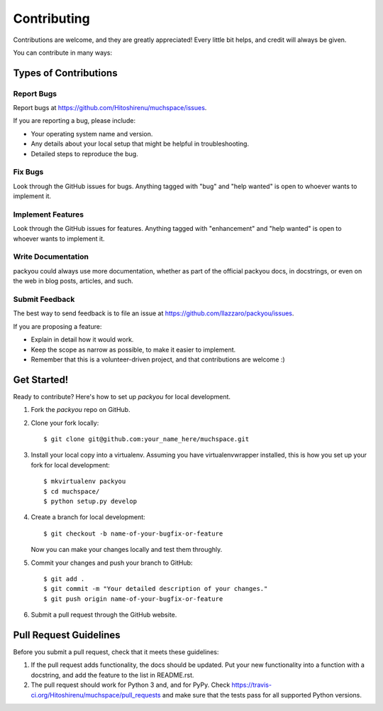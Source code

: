 .. highlight:: shell

============
Contributing
============

Contributions are welcome, and they are greatly appreciated! Every
little bit helps, and credit will always be given.

You can contribute in many ways:

Types of Contributions
----------------------

Report Bugs
~~~~~~~~~~~

Report bugs at https://github.com/Hitoshirenu/muchspace/issues.

If you are reporting a bug, please include:

* Your operating system name and version.
* Any details about your local setup that might be helpful in troubleshooting.
* Detailed steps to reproduce the bug.

Fix Bugs
~~~~~~~~

Look through the GitHub issues for bugs. Anything tagged with "bug"
and "help wanted" is open to whoever wants to implement it.

Implement Features
~~~~~~~~~~~~~~~~~~

Look through the GitHub issues for features. Anything tagged with "enhancement"
and "help wanted" is open to whoever wants to implement it.

Write Documentation
~~~~~~~~~~~~~~~~~~~

packyou could always use more documentation, whether as part of the
official packyou docs, in docstrings, or even on the web in blog posts,
articles, and such.

Submit Feedback
~~~~~~~~~~~~~~~

The best way to send feedback is to file an issue at https://github.com/llazzaro/packyou/issues.

If you are proposing a feature:

* Explain in detail how it would work.
* Keep the scope as narrow as possible, to make it easier to implement.
* Remember that this is a volunteer-driven project, and that contributions
  are welcome :)

Get Started!
------------

Ready to contribute? Here's how to set up `packyou` for local development.

1. Fork the `packyou` repo on GitHub.
2. Clone your fork locally::

    $ git clone git@github.com:your_name_here/muchspace.git

3. Install your local copy into a virtualenv. Assuming you have virtualenvwrapper installed, this is how you set up your fork for local development::

    $ mkvirtualenv packyou
    $ cd muchspace/
    $ python setup.py develop

4. Create a branch for local development::

    $ git checkout -b name-of-your-bugfix-or-feature

   Now you can make your changes locally and test them throughly.

5. Commit your changes and push your branch to GitHub::

    $ git add .
    $ git commit -m "Your detailed description of your changes."
    $ git push origin name-of-your-bugfix-or-feature

6. Submit a pull request through the GitHub website.

Pull Request Guidelines
-----------------------

Before you submit a pull request, check that it meets these guidelines:

1. If the pull request adds functionality, the docs should be updated. Put
   your new functionality into a function with a docstring, and add the
   feature to the list in README.rst.
2. The pull request should work for Python 3 and, and for PyPy. Check
   https://travis-ci.org/Hitoshirenu/muchspace/pull_requests
   and make sure that the tests pass for all supported Python versions.


